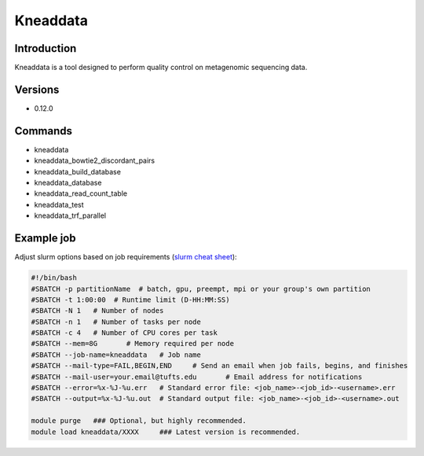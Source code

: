 ###########
 Kneaddata
###########

**************
 Introduction
**************

Kneaddata is a tool designed to perform quality control on metagenomic
sequencing data.

**********
 Versions
**********

-  0.12.0

**********
 Commands
**********

-  kneaddata
-  kneaddata_bowtie2_discordant_pairs
-  kneaddata_build_database
-  kneaddata_database
-  kneaddata_read_count_table
-  kneaddata_test
-  kneaddata_trf_parallel

*************
 Example job
*************

Adjust slurm options based on job requirements (`slurm cheat sheet
<https://slurm.schedmd.com/pdfs/summary.pdf>`_):

.. code::

   #!/bin/bash
   #SBATCH -p partitionName  # batch, gpu, preempt, mpi or your group's own partition
   #SBATCH -t 1:00:00  # Runtime limit (D-HH:MM:SS)
   #SBATCH -N 1   # Number of nodes
   #SBATCH -n 1   # Number of tasks per node
   #SBATCH -c 4   # Number of CPU cores per task
   #SBATCH --mem=8G       # Memory required per node
   #SBATCH --job-name=kneaddata   # Job name
   #SBATCH --mail-type=FAIL,BEGIN,END     # Send an email when job fails, begins, and finishes
   #SBATCH --mail-user=your.email@tufts.edu       # Email address for notifications
   #SBATCH --error=%x-%J-%u.err   # Standard error file: <job_name>-<job_id>-<username>.err
   #SBATCH --output=%x-%J-%u.out  # Standard output file: <job_name>-<job_id>-<username>.out

   module purge   ### Optional, but highly recommended.
   module load kneaddata/XXXX     ### Latest version is recommended.
